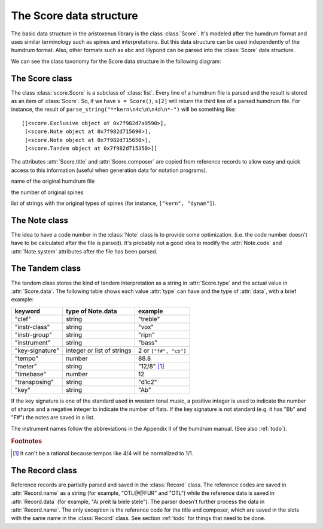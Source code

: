 The Score data structure
========================

The basic data structure in the aristoxenus library is the class
:class:`Score`. It's modeled after the humdrum format and uses similar
terminology such as spines and interpretations. But this data
structure can be used independently of the humdrum format. Also, other
formats such as abc and lilypond can be parsed into the :class:`Score`
data structure.

We can see the class taxonomy for the Score data structure in the
following diagram:

.. image:: figs/classes.png
   :width:  550
   :height: 487

The Score class
---------------

.. class:: score.Score()

The class :class:`score.Score` is a subclass of :class:`list`. Every line of
a humdrum file is parsed and the result is stored as an item of
:class:`Score`. So, if we have ``s = Score()``, ``s[2]`` will return
the third line of a parsed humdrum file. For instance, the result of
``parse_string("**kern\n4c\n\n4d\n*-")`` will be something like::

  [[<score.Exclusive object at 0x7f982d7a9590>],
   [<score.Note object at 0x7f982d715690>],
   [<score.Note object at 0x7f982d715650>],
   [<score.Tandem object at 0x7f982d715350>]]


.. attribute:: Score.title
               Score.composer

The attributes :attr:`Score.title` and :attr:`Score.composer` are
copied from reference records to allow easy and quick access to this
information (useful when generation data for notation programs).

.. attribute:: Score.filename 

name of the original humdrum file

.. attribute:: Score.spine_number

the number of original spines

.. attribute:: Score.spine_types

list of strings with the original types of spines (for instance,
``["kern", "dynam"]``).


The Note class
--------------


.. class:: score.Note()


.. attribute:: name

  A string with the note name in English such as "Ab" and "C##".

.. attribute:: duration

  A fractional number indicating the duration.

.. attribute:: octave

  An integer, where 4 is the central octave.

.. attribute:: articulations

  A list of strings denoting an articulation such as "harmonic" and "turn".

.. attribute:: beams

  A list of keywords denoting beam commands.

.. attribute:: code

  Numeric code for the note name. For instance, if the
  :attr:`Note.name` is "Ab" the value for :attr:`Note.code` should be
  8 if :attr:`system` is "et12" and 31 if :attr:`system` is "base40".

.. attribute:: system

  The numeric system used to parse the note. Values can be "et12",
  "base40", "base96" and so on.


The idea to have a code number in the :class:`Note` class is to
provide some optimization. (i.e. the code number doesn't have to be
calculated after the file is parsed). It's probably not a good idea to
modify the :attr:`Note.code` and :attr:`Note.system` attributes after
the file has been parsed.


The Tandem class
----------------


.. class:: score.Tandem

The tandem class stores the kind of tandem interpretation as a string
in :attr:`Score.type` and the actual value in :attr:`Score.data`. The
following table shows each value :attr:`type` can have and the type
of :attr:`data`, with a brief example:

+-----------------+----------------------------+------------------------+
| keyword         | type of Note.data          | example                |
+=================+============================+========================+
| "clef"          | string                     | "treble"               |
+-----------------+----------------------------+------------------------+
| "instr-class"   | string                     | "vox"                  |
+-----------------+----------------------------+------------------------+
| "instr-group"   | string                     | "ripn"                 |
+-----------------+----------------------------+------------------------+
| "instrument"    | string                     | "bass"                 |
+-----------------+----------------------------+------------------------+
| "key-signature" | integer or list of strings | 2 or ``["f#", "cb"]``  |
+-----------------+----------------------------+------------------------+
| "tempo"         | number                     | 88.8                   |
+-----------------+----------------------------+------------------------+
| "meter"         | string                     | "12/8" [#f1]_          |
+-----------------+----------------------------+------------------------+
| "timebase"      | number                     | 12                     |
+-----------------+----------------------------+------------------------+
| "transposing"   | string                     | "d1c2"                 |
+-----------------+----------------------------+------------------------+
| "key"           | string                     | "Ab"                   |
+-----------------+----------------------------+------------------------+

If the key signature is one of the standard used in western tonal
music, a positive integer is used to indicate the number of sharps and
a negative integer to indicate the number of flats. If the key
signature is not standard (e.g. it has "Bb" and "F#") the notes are
saved in a list.

The instrument names follow the abbreviations in the Appendix II of
the humdrum manual. (See also :ref:`todo`).

.. rubric:: Footnotes

.. [#f1] It can't be a rational because tempos like 4/4 will be normalized to 1/1.


The Record class
----------------


.. class:: score.Record

Reference records are partially parsed and saved in the
:class:`Record` class. The reference codes are saved in
:attr:`Record.name` as a string (for example, "OTL@@FUR" and "OTL")
while the reference data is saved in :attr:`Record.data` (for example,
"Ai preit la biele stele"). The parser doesn't further process the
data in :attr:`Record.name`. The only exception is the reference code
for the title and composer, which are saved in the slots with the same
name in the :class:`Record` class. See section :ref:`todo` for things
that need to be done.
